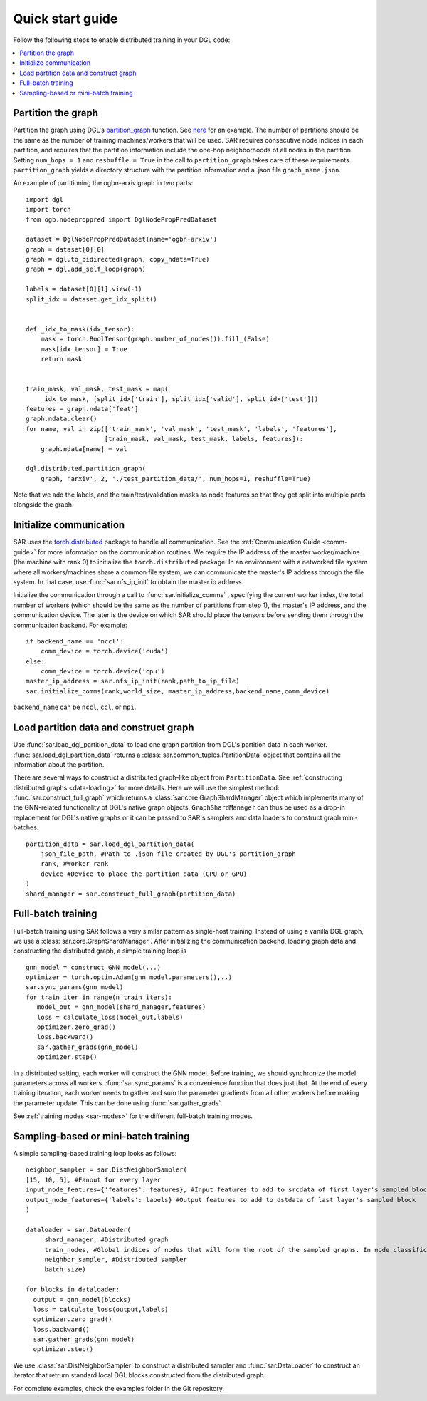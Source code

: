 .. _quick-start:

Quick start guide
===============================
Follow the following steps to enable distributed training in your DGL code:

.. contents::
    :depth: 2
    :local:
    :backlinks: top

Partition the graph
----------------------------------
Partition the graph using DGL's `partition_graph <https://docs.dgl.ai/en/0.6.x/generated/dgl.distributed.partition.partition_graph.html>`_ function. See `here <https://github.com/dmlc/dgl/blob/master/examples/pytorch/graphsage/dist/partition_graph.py>`_ for an example. The number of partitions should be the same as the number of training machines/workers that will be used. SAR requires consecutive node indices in each partition, and requires that the partition information include the one-hop neighborhoods of all nodes in the partition. Setting ``num_hops = 1`` and ``reshuffle = True`` in the call to ``partition_graph`` takes care of these requirements. ``partition_graph`` yields a directory structure with the partition information and a .json file ``graph_name.json``.


An example of partitioning the ogbn-arxiv graph in two parts: ::
  
    import dgl
    import torch
    from ogb.nodeproppred import DglNodePropPredDataset

    dataset = DglNodePropPredDataset(name='ogbn-arxiv')
    graph = dataset[0][0]
    graph = dgl.to_bidirected(graph, copy_ndata=True)
    graph = dgl.add_self_loop(graph)

    labels = dataset[0][1].view(-1)
    split_idx = dataset.get_idx_split()


    def _idx_to_mask(idx_tensor):
        mask = torch.BoolTensor(graph.number_of_nodes()).fill_(False)
        mask[idx_tensor] = True
        return mask


    train_mask, val_mask, test_mask = map(
        _idx_to_mask, [split_idx['train'], split_idx['valid'], split_idx['test']])
    features = graph.ndata['feat']
    graph.ndata.clear()
    for name, val in zip(['train_mask', 'val_mask', 'test_mask', 'labels', 'features'],
                         [train_mask, val_mask, test_mask, labels, features]):
        graph.ndata[name] = val

    dgl.distributed.partition_graph(
        graph, 'arxiv', 2, './test_partition_data/', num_hops=1, reshuffle=True)
	
..

Note that we add the labels, and the train/test/validation masks as node features so that they get split into multiple parts alongside the graph.


Initialize communication
----------------------------------
SAR uses the `torch.distributed <https://pytorch.org/docs/stable/distributed.html>`_ package to handle all communication. See the :ref:`Communication Guide <comm-guide>`  for more information on the communication routines. We require the IP address of the master worker/machine (the machine with rank 0) to initialize the ``torch.distributed`` package. In an environment with a networked file system where all workers/machines share a common file system, we can communicate the master's IP address through the file system. In that case, use :func:`sar.nfs_ip_init` to obtain the master ip address.

Initialize the communication through a call to :func:`sar.initialize_comms` , specifying the current worker index, the total number of workers (which should be the same as the number of partitions from step 1), the master's IP address, and the communication device. The later is the device on which SAR should place the tensors before sending them through the communication backend.   For example: ::

  if backend_name == 'nccl':
      comm_device = torch.device('cuda')
  else:
      comm_device = torch.device('cpu')
  master_ip_address = sar.nfs_ip_init(rank,path_to_ip_file)
  sar.initialize_comms(rank,world_size, master_ip_address,backend_name,comm_device)
  
.. 

``backend_name`` can be ``nccl``, ``ccl``, or ``mpi``.



Load partition data and construct graph
-----------------------------------------------------------------
Use :func:`sar.load_dgl_partition_data` to load one graph partition from DGL's partition data in each worker. :func:`sar.load_dgl_partition_data` returns a :class:`sar.common_tuples.PartitionData` object that contains all the information about the partition.

There are several ways to construct a distributed graph-like object from ``PartitionData``. See :ref:`constructing distributed graphs <data-loading>` for more details. Here we will use the simplest method:  :func:`sar.construct_full_graph` which returns a :class:`sar.core.GraphShardManager` object which implements many of the GNN-related functionality of DGL's native graph objects. ``GraphShardManager`` can thus be used as a drop-in replacement for DGL's native graphs or it can be passed to SAR's samplers and data loaders to construct graph mini-batches.

::
   
    partition_data = sar.load_dgl_partition_data(
        json_file_path, #Path to .json file created by DGL's partition_graph
        rank, #Worker rank
        device #Device to place the partition data (CPU or GPU)
    )
    shard_manager = sar.construct_full_graph(partition_data)
    
.. 

Full-batch training
---------------------------------------------------------------------------
Full-batch training using SAR follows a very similar pattern as single-host training. Instead of using a vanilla DGL graph, we use a :class:`sar.core.GraphShardManager`. After initializing the communication backend, loading graph data and constructing the distributed graph, a simple training loop is  ::

  gnn_model = construct_GNN_model(...)
  optimizer = torch.optim.Adam(gnn_model.parameters(),..)
  sar.sync_params(gnn_model)
  for train_iter in range(n_train_iters):
     model_out = gnn_model(shard_manager,features)
     loss = calculate_loss(model_out,labels)
     optimizer.zero_grad()
     loss.backward()
     sar.gather_grads(gnn_model)
     optimizer.step()

..

In a distributed setting, each worker will construct the GNN model. Before training, we should synchronize the model parameters across all workers. :func:`sar.sync_params` is a convenience function that does just that. At the end of every training iteration, each worker needs to gather and sum the parameter gradients from all other workers before making the parameter update. This can be done using :func:`sar.gather_grads`.

See :ref:`training modes <sar-modes>` for the different full-batch training modes.

Sampling-based or mini-batch training
---------------------------------------------------------------------------
A simple sampling-based training loop looks as follows:
      
::

   neighbor_sampler = sar.DistNeighborSampler(
   [15, 10, 5], #Fanout for every layer
   input_node_features={'features': features}, #Input features to add to srcdata of first layer's sampled block
   output_node_features={'labels': labels} #Output features to add to dstdata of last layer's sampled block
   )

   dataloader = sar.DataLoader(
        shard_manager, #Distributed graph
        train_nodes, #Global indices of nodes that will form the root of the sampled graphs. In node classification, these are the labeled nodes
        neighbor_sampler, #Distributed sampler
        batch_size)

   for blocks in dataloader:
     output = gnn_model(blocks)
     loss = calculate_loss(output,labels)
     optimizer.zero_grad()
     loss.backward()
     sar.gather_grads(gnn_model)
     optimizer.step()

..		


We use :class:`sar.DistNeighborSampler` to construct a distributed sampler and :func:`sar.DataLoader` to construct an iterator that retrurn standard local DGL blocks constructed from the distributed graph.  


For complete examples, check the examples folder in the Git repository.
